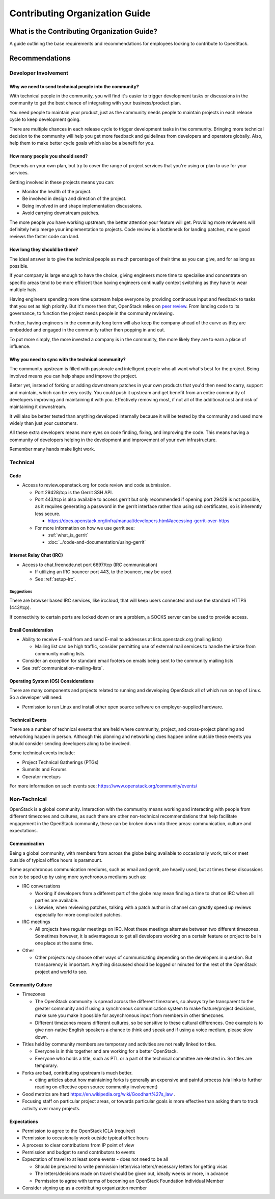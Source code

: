 ###############################
Contributing Organization Guide
###############################

What is the Contributing Organization Guide?
============================================

A guide outlining the base requirements and recommendations for employees
looking to contribute to OpenStack.

Recommendations
===============

Developer Involvement
---------------------

Why we need to send technical people into the community?
^^^^^^^^^^^^^^^^^^^^^^^^^^^^^^^^^^^^^^^^^^^^^^^^^^^^^^^^

With technical people in the community, you will find it's easier to trigger
development tasks or discussions in the community to get the best chance of
integrating with your business/product plan.

You need people to maintain your product, just as the community needs people
to maintain projects in each release cycle to keep development going.

There are multiple chances in each release cycle to trigger development tasks
in the community. Bringing more technical decision to the community will help
you get more feedback and guidelines from developers and operators globally.
Also, help them to make better cycle goals which also be a benefit for you.

How many people you should send?
^^^^^^^^^^^^^^^^^^^^^^^^^^^^^^^^

Depends on your own plan, but try to cover the range of project services that
you're using or plan to use for your services.

Getting involved in these projects means you can:

* Monitor the health of the project.
* Be involved in design and direction of the project.
* Being involved in and shape implementation discussions.
* Avoid carrying downstream patches.

The more people you have working upstream, the better attention your feature
will get. Providing more reviewers will definitely help merge your
implementation to projects. Code review is a bottleneck for landing patches,
more good reviews the faster code can land.

How long they should be there?
^^^^^^^^^^^^^^^^^^^^^^^^^^^^^^

The ideal answer is to give the technical people as much percentage of their
time as you can give, and for as long as possible.

If your company is large enough to have the choice, giving engineers more time
to specialise and concentrate on specific areas tend to be more efficient than
having engineers continually context switching as they have to
wear multiple hats.

Having engineers spending more time upstream helps everyone by providing
continuous input and feedback to tasks that you set as high priority.
But it's more then that, OpenStack relies on `peer review
<https://governance.openstack.org/tc/reference/principles.html#we-value-constructive-peer-review>`_.
From landing code to its governance, to function the project needs
people in the community reviewing.

Further, having engineers in the community long term will also keep the
company ahead of the curve as they are embedded and engaged in the community
rather then popping in and out.

To put more simply, the more invested a company is in the community, the more
likely they are to earn a place of influence.

Why you need to sync with the technical community?
^^^^^^^^^^^^^^^^^^^^^^^^^^^^^^^^^^^^^^^^^^^^^^^^^^

The community upstream is filled with passionate and intelligent people who
all want what's best for the project. Being involved means you can help shape
and improve the project.

Better yet, instead of forking or adding downstream
patches in your own products that you'd then need to carry, support and
maintain, which can be very costly.
You could push it upstream and get benefit from an entire community of
developers improving and maintaining it with you. Effectively removing most, if
not all of the additional cost and risk of maintaining it downstream.

It will also be better tested than anything developed internally because it
will be tested by the community and used more widely than just your customers.

All these extra developers means more eyes on code finding, fixing, and
improving the code. This means having a community of developers helping in the
development and improvement of your own infrastructure.

Remember many hands make light work.

Technical
---------

Code
^^^^

* Access to review.openstack.org for code review and code submission.

  * Port 29428/tcp is the Gerrit SSH API.
  * Port 443/tcp is also available to access gerrit but only recommended if
    opening port 29428 is not possible, as it requires generating a password in
    the gerrit interface rather than using ssh certificates, so is inherently
    less secure.

    * https://docs.openstack.org/infra/manual/developers.html#accessing-gerrit-over-https

  * For more information on how we use gerrit see:

    * :ref:`what_is_gerrit`
    * :doc:`../code-and-documentation/using-gerrit`

Internet Relay Chat (IRC)
^^^^^^^^^^^^^^^^^^^^^^^^^

* Access to chat.freenode.net port 6697/tcp (IRC communication)

  * If utilizing an IRC bouncer port 443, to the bouncer, may be used.
  * See :ref:`setup-irc`.

Suggestions
~~~~~~~~~~~

There are browser based IRC services, like irccloud, that will keep users
connected and use the standard HTTPS (443/tcp).

If connectivity to certain ports are locked down or are a problem,
a SOCKS server can be used to provide access.

Email Consideration
^^^^^^^^^^^^^^^^^^^

* Ability to receive E-mail from and send E-mail to addresses at
  lists.openstack.org (mailing lists)

  * Mailing list can be high traffic, consider permitting use of external mail
    services to handle the intake from community mailing lists.

* Consider an exception for standard email footers on emails being sent to the
  community mailing lists
* See :ref:`communication-mailing-lists`.

Operating System (OS) Considerations
^^^^^^^^^^^^^^^^^^^^^^^^^^^^^^^^^^^^

There are many components and projects related to running and developing
OpenStack all of which run on top of Linux. So a developer will need:

* Permission to run Linux and install other open source software on
  employer-supplied hardware.

Technical Events
^^^^^^^^^^^^^^^^

There are a number of technical events that are held where community,
project, and cross-project planning and networking happen in person. Although
this planning and networking does happen online outside these events you
should consider sending developers along to be involved.

Some technical events include:

* Project Technical Gatherings (PTGs)
* Summits and Forums
* Operator meetups

For more information on such events see: https://www.openstack.org/community/events/

Non-Technical
-------------

OpenStack is a global community. Interaction with the community means working
and interacting with people from different timezones and cultures, as such
there are other non-technical recommendations that help
facilitate engagement in the OpenStack community, these can be broken down into
three areas: communication, culture and expectations.

Communication
^^^^^^^^^^^^^

Being a global community, with members from across the globe being available
to occasionally work, talk or meet outside of typical office hours is
paramount.

Some asynchronous communication mediums, such as email and gerrit, are
heavily used, but at times these discussions can to be sped up by using more
synchronous mediums such as:

* IRC conversations

  * Working if developers from a different part of the globe
    may mean finding a time to chat on IRC when all parties are available.
  * Likewise, when reviewing patches, talking with a patch author in channel
    can greatly speed up reviews especially for more complicated patches.

* IRC meetings

  * All projects have regular meetings on IRC. Most these meetings alternate
    between two different timezones. Sometimes however, it is advantageous to
    get all developers working on a certain feature or project to be in one
    place at the same time.

* Other

  * Other projects may choose other ways of communicating depending on the
    developers in question. But transparency is important. Anything discussed
    should be logged or minuted for the rest of the OpenStack project and world
    to see.


Community Culture
^^^^^^^^^^^^^^^^^

* Timezones

  * The OpenStack community is spread across the different timezones, so always
    try be transparent to the greater community and if using a synchronous
    communication system to make feature/project decisions, make sure you make
    it possible for asynchronous input from members in other timezones.
  * Different timezones means different cultures, so be sensitive to
    these cultural differences. One example is to give non-native English
    speakers a chance to think and speak and if using a voice medium, please
    slow down.

* Titles held by community members are temporary and activities are not really
  linked to titles.

  * Everyone is in this together and are working for a better OpenStack.
  * Everyone who holds a title, such as PTL or a part of the technical
    committee are elected in. So titles are temporary.

* Forks are bad, contributing upstream is much better.

  * citing articles about how maintaining forks is generally an expensive and
    painful process (via links to further reading on effective open source
    community involvement)

* Good metrics are hard https://en.wikipedia.org/wiki/Goodhart%27s_law .
* Focusing staff on particular project areas, or towards particular goals is
  more effective than asking them to track activity over many projects.

Expectations
^^^^^^^^^^^^

* Permission to agree to the OpenStack ICLA (required)
* Permission to occasionally work outside typical office hours
* A process to clear contributions from IP point of view
* Permission and budget to send contributors to events
* Expectation of travel to at least some events - does not need to be all

  * Should be prepared to write permission letter/visa letters/necessary
    letters for getting visas
  * The letters/decisions made on travel should be given out, ideally weeks
    or more, in advance
  * Permission to agree with terms of becoming an OpenStack Foundation
    Individual Member

* Consider signing up as a contributing organization member
